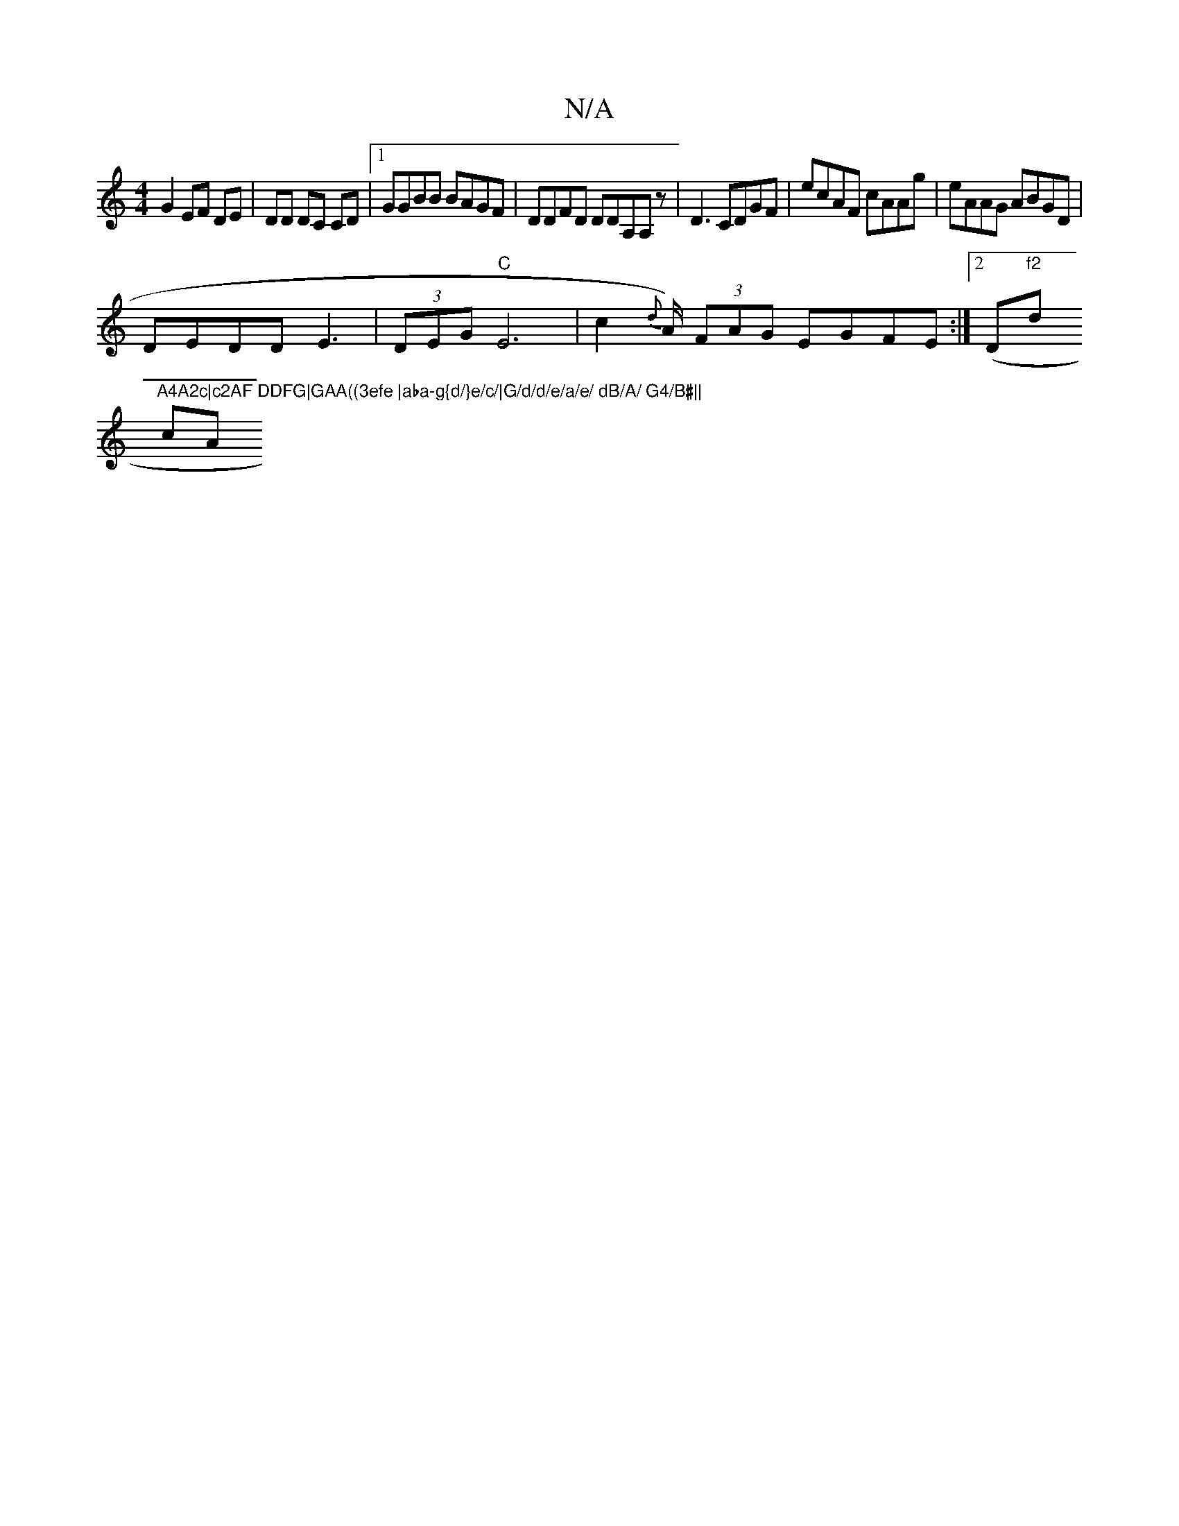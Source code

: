 X:1
T:N/A
M:4/4
R:N/A
K:Cmajor
G2 EF DE | DD DC CD |1 GGBB BAGF|DDFD DDA,A, z|D3CDGF|ecAF cAAg|eAAG ABGD|
DEDD E3 | (3DEG "C" E6|c2{d}A/) (3FAG EGFE:|2 (D"f2 "d"A4A2c|c2AF DDFG|GAA((3efe |aba-g{d/}e/c/|G/d/d/e/a/e/ dB/A/ G4/B#||
cA